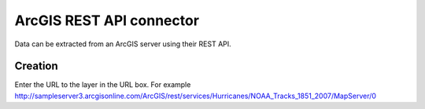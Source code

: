 ArcGIS REST API connector
=========================

Data can be extracted from an ArcGIS server using their REST API.


Creation
~~~~~~~~

Enter the URL to the layer in the URL box. For example http://sampleserver3.arcgisonline.com/ArcGIS/rest/services/Hurricanes/NOAA_Tracks_1851_2007/MapServer/0


